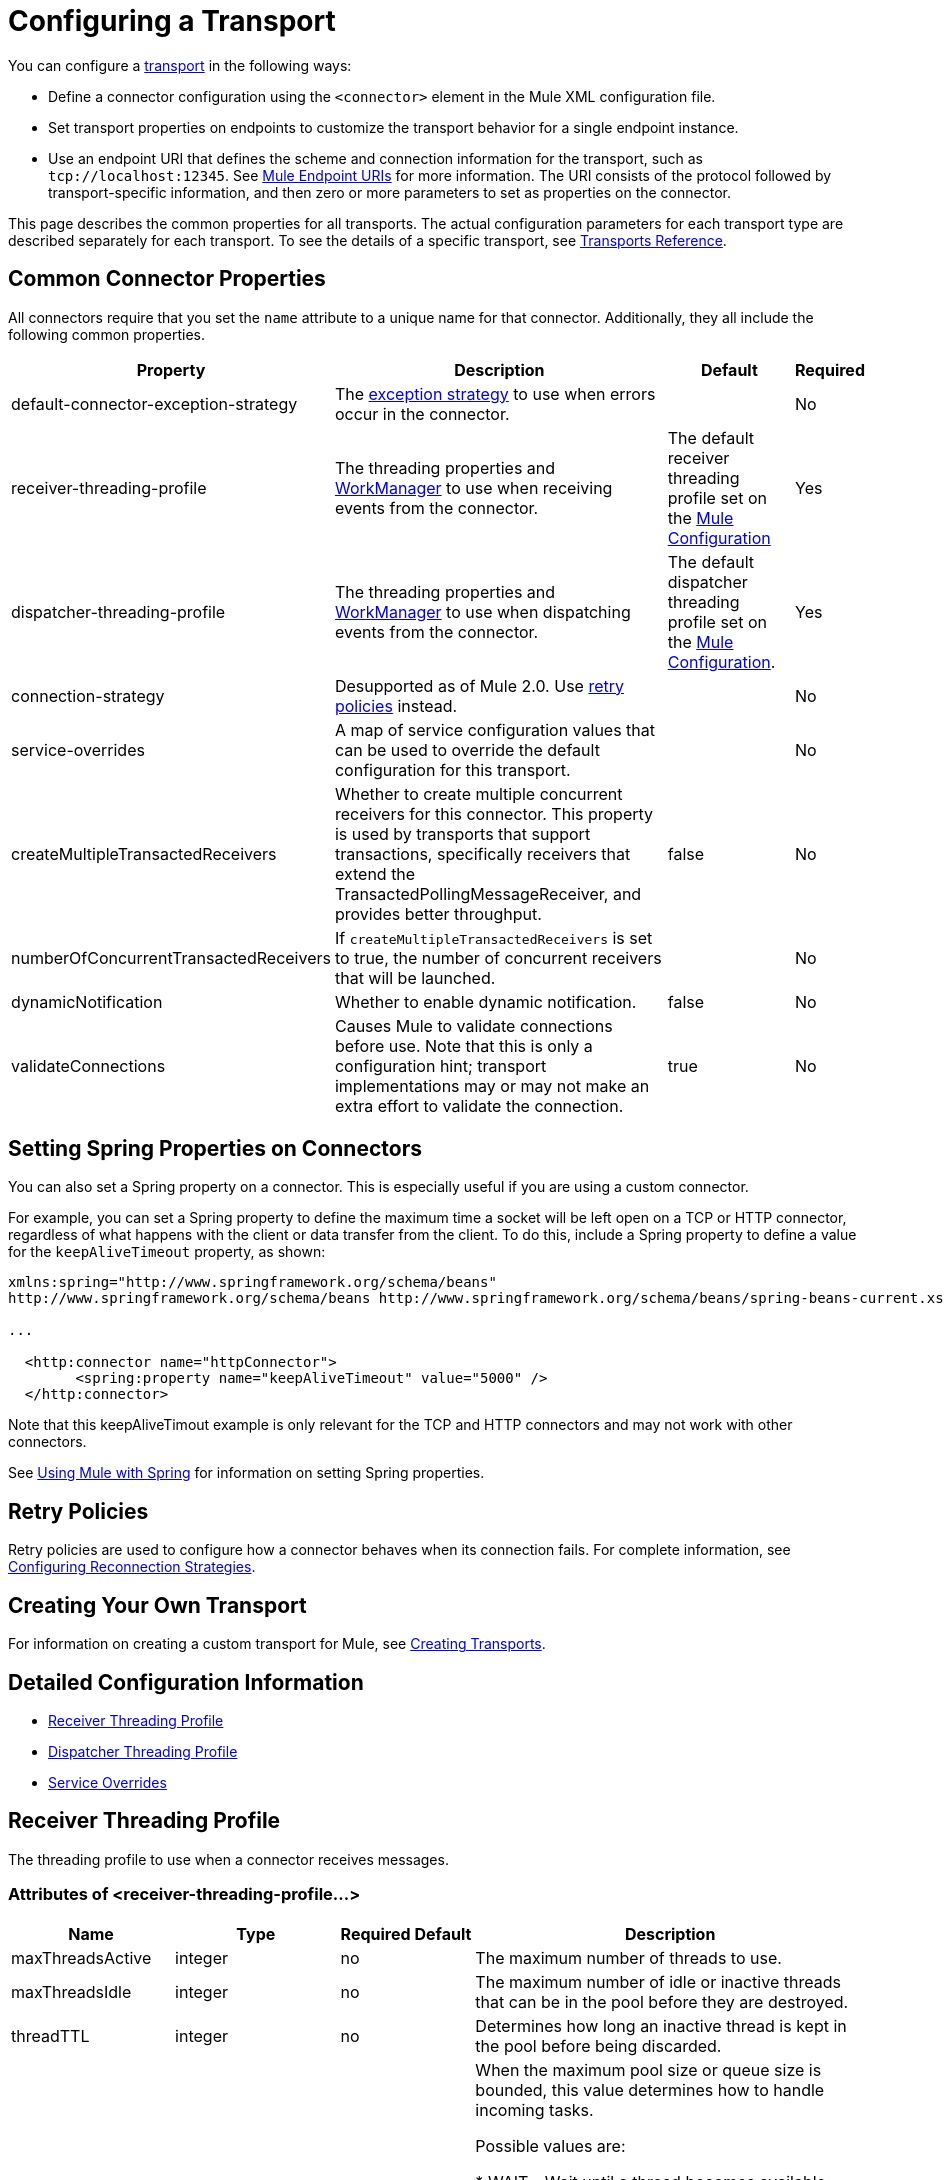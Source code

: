= Configuring a Transport
:keywords: connectors, anypoint, studio, transports

You can configure a link:/mule-user-guide/v/3.8/connecting-using-transports[transport] in the following ways:

* Define a connector configuration using the `<connector>` element in the Mule XML configuration file.

* Set transport properties on endpoints to customize the transport behavior for a single endpoint instance.

* Use an endpoint URI that defines the scheme and connection information for the transport, such as `tcp://localhost:12345`. See link:/mule-user-guide/v/3.8/mule-endpoint-uris[Mule Endpoint URIs] for more information. The URI consists of the protocol followed by transport-specific information, and then zero or more parameters to set as properties on the connector.

This page describes the common properties for all transports. The actual configuration parameters for each transport type are described separately for each transport. To see the details of a specific transport, see link:/mule-user-guide/v/3.8/transports-reference[Transports Reference].

== Common Connector Properties

All connectors require that you set the `name` attribute to a unique name for that connector. Additionally, they all include the following common properties.

[%header%autowidth.spread]
|===
|Property |Description |Default |Required
|default-connector-exception-strategy |The link:/mule-user-guide/v/3.8/error-handling[exception strategy] to use when errors occur in the connector. |  |No
|receiver-threading-profile |The threading properties and link:http://java.sun.com/j2ee/1.4/docs/api/javax/resource/spi/work/WorkManager.html[WorkManager] to use when receiving events from the connector. |The default receiver threading profile set on the link:/mule-user-guide/v/3.8/about-the-xml-configuration-file[Mule Configuration] |Yes
|dispatcher-threading-profile |The threading properties and link:http://java.sun.com/j2ee/1.4/docs/api/javax/resource/spi/work/WorkManager.html[WorkManager] to use when dispatching events from the connector. |The default dispatcher threading profile set on the link:/mule-user-guide/v/3.8/about-mule-configuration[Mule Configuration]. |Yes
|connection-strategy |Desupported as of Mule 2.0. Use link:/mule-user-guide/v/3.8/configuring-reconnection-strategies[retry policies] instead. |  |No
|service-overrides |A map of service configuration values that can be used to override the default configuration for this transport. |  |No
|createMultipleTransactedReceivers |Whether to create multiple concurrent receivers for this connector. This property is used by transports that support transactions, specifically receivers that extend the TransactedPollingMessageReceiver, and provides better throughput. |false |No
|numberOfConcurrentTransactedReceivers |If `createMultipleTransactedReceivers` is set to true, the number of concurrent receivers that will be launched. |  |No
|dynamicNotification |Whether to enable dynamic notification. |false |No
|validateConnections |Causes Mule to validate connections before use. Note that this is only a configuration hint; transport implementations may or may not make an extra effort to validate the connection. |true |No
|===

== Setting Spring Properties on Connectors

You can also set a Spring property on a connector. This is especially useful if you are using a custom connector.

For example, you can set a Spring property to define the maximum time a socket will be left open on a TCP or HTTP connector, regardless of what happens with the client or data transfer from the client. To do this, include a Spring property to define a value for the `keepAliveTimeout` property, as shown:

[source, xml, linenums]
----
xmlns:spring="http://www.springframework.org/schema/beans"
http://www.springframework.org/schema/beans http://www.springframework.org/schema/beans/spring-beans-current.xsd
 
...
  
  <http:connector name="httpConnector">
        <spring:property name="keepAliveTimeout" value="5000" />
  </http:connector>
----

Note that this keepAliveTimout example is only relevant for the TCP and HTTP connectors and may not work with other connectors.

See link:/mule-user-guide/v/3.8/using-mule-with-spring[Using Mule with Spring] for information on setting Spring properties.

== Retry Policies

Retry policies are used to configure how a connector behaves when its connection fails. For complete information, see link:/mule-user-guide/v/3.8/configuring-reconnection-strategies[Configuring Reconnection Strategies].

== Creating Your Own Transport

For information on creating a custom transport for Mule, see link:/mule-user-guide/v/3.8/creating-transports[Creating Transports].

== Detailed Configuration Information

* <<Receiver Threading Profile>>
* <<Dispatcher Threading Profile>>
* <<Service Overrides>>

== Receiver Threading Profile

The threading profile to use when a connector receives messages.

=== Attributes of <receiver-threading-profile...>

[%header%autowidth.spread]
|===
|Name |Type |Required |Default |Description
|maxThreadsActive |integer |no |  |The maximum number of threads to use.
|maxThreadsIdle |integer |no |  |The maximum number of idle or inactive threads that can be in the pool before they are destroyed.
|threadTTL |integer |no |  |Determines how long an inactive thread is kept in the pool before being discarded.
|poolExhaustedAction |WAIT, DISCARD, DISCARD_OLDEST, ABORT, RUN |no |  |When the maximum pool size or queue size is bounded, this value determines how to handle incoming tasks. 

Possible values are: 

* WAIT - Wait until a thread becomes available; don't use this value if the minimum number of threads is zero, in which case a thread may never become available.
* DISCARD - Throw away the current request and return.
* DISCARD_OLDEST - Throw away the oldest request and return.
* ABORT - Throw a RuntimeException.
* RUN - The default; the thread making the execute request runs the task itself, which helps guard against lockup.
|threadWaitTimeout |integer |no |  |How long to wait in milliseconds when the pool exhausted action is WAIT. If the value is negative, it will wait indefinitely.
|maxBufferSize |integer |no |  |Determines how many requests are queued when the pool is at maximum usage capacity and the pool exhausted action is WAIT. The buffer is used as an overflow.
|doThreading |boolean |no |true |Whether threading should be used (default is true).
|===

== Dispatcher Threading Profile

The threading profile to use when a connector dispatches messages.

=== Attributes of <dispatcher-threading-profile...>

[%header%autowidth.spread]
|===
|Name |Type |Required |Default |Description
|maxThreadsActive |integer |no |  |The maximum number of threads to use.
|maxThreadsIdle |integer |no |  |The maximum number of idle or inactive threads that can be in the pool before they are destroyed.
|threadTTL |integer |no |  |Determines how long an inactive thread is kept in the pool before being discarded.
|poolExhaustedAction |WAIT, DISCARD, DISCARD_OLDEST, ABORT, RUN |no |  |When the maximum pool size or queue size is bounded, this value determines how to handle incoming tasks. 

Possible values are: 

* WAIT - Wait until a thread becomes available; don't use this value if the minimum number of threads is zero, in which case a thread may never become available.
* DISCARD - Throw away the current request and return.
* DISCARD_OLDEST - Throw away the oldest request and return.
* ABORT - Throw a RuntimeException.
* RUN - The default; the thread making the execute request runs the task itself, which helps guard against lockup.
|threadWaitTimeout |integer |no |  |How long to wait in milliseconds when the pool exhausted action is WAIT. If the value is negative, it will wait indefinitely.
|maxBufferSize |integer |no |  |Determines how many requests are queued when the pool is at maximum usage capacity and the pool exhausted action is WAIT. The buffer is used as an overflow.
|doThreading |boolean |no |true |Whether threading should be used (default is true).
|===

== Service Overrides

Service overrides allow the connector to be further configured/customized by allowing parts of the transport implementation to be overridden, for example, the message receiver or dispatcher implementation, or the message adaptor that is used.

=== Attributes of <service-overrides...>

[%header%autowidth.spread]
|===
|Name |Type |Required |Default .14+|Description
|messageReceiver|string |no |
|transactedMessageReceiver |string |no |
|xaTransactedMessageReceiver |string |no |
|dispatcherFactory |string |no |
|inboundTransformer |string |no |
|outboundTransformer |string |no |
|responseTransformer |string |no |
|endpointBuilder |string |no |
|messageFactory |string |no |
|serviceFinder |string |no |
|sessionHandler |string |no |
|inboundExchangePatterns |string |no |
|outboundExchangePatterns |string |no |
|defaultExchangePattern |string |no |
|===

== See Also

* link:http://training.mulesoft.com[MuleSoft Training]
* link:https://www.mulesoft.com/webinars[MuleSoft Webinars]
* link:http://blogs.mulesoft.com[MuleSoft Blogs]
* link:http://forums.mulesoft.com[MuleSoft Forums]
